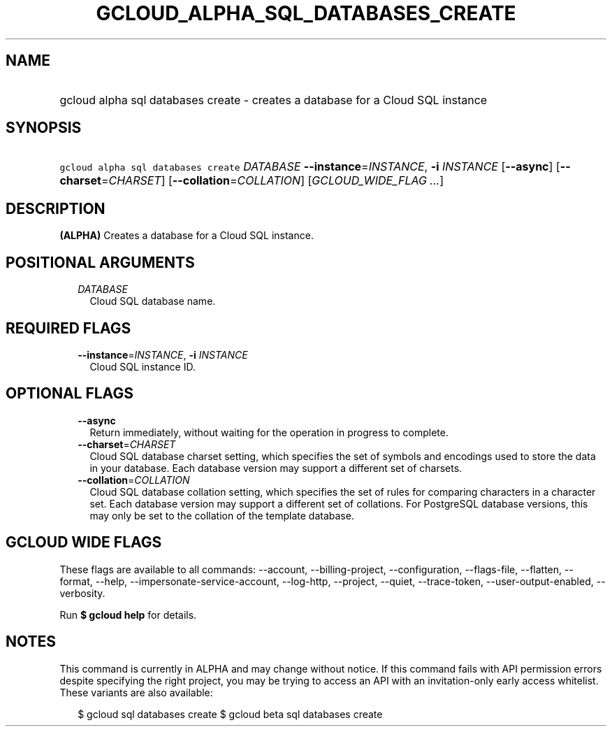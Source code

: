 
.TH "GCLOUD_ALPHA_SQL_DATABASES_CREATE" 1



.SH "NAME"
.HP
gcloud alpha sql databases create \- creates a database for a Cloud SQL instance



.SH "SYNOPSIS"
.HP
\f5gcloud alpha sql databases create\fR \fIDATABASE\fR \fB\-\-instance\fR=\fIINSTANCE\fR, \fB\-i\fR \fIINSTANCE\fR [\fB\-\-async\fR] [\fB\-\-charset\fR=\fICHARSET\fR] [\fB\-\-collation\fR=\fICOLLATION\fR] [\fIGCLOUD_WIDE_FLAG\ ...\fR]



.SH "DESCRIPTION"

\fB(ALPHA)\fR Creates a database for a Cloud SQL instance.



.SH "POSITIONAL ARGUMENTS"

.RS 2m
.TP 2m
\fIDATABASE\fR
Cloud SQL database name.


.RE
.sp

.SH "REQUIRED FLAGS"

.RS 2m
.TP 2m
\fB\-\-instance\fR=\fIINSTANCE\fR, \fB\-i\fR \fIINSTANCE\fR
Cloud SQL instance ID.


.RE
.sp

.SH "OPTIONAL FLAGS"

.RS 2m
.TP 2m
\fB\-\-async\fR
Return immediately, without waiting for the operation in progress to complete.

.TP 2m
\fB\-\-charset\fR=\fICHARSET\fR
Cloud SQL database charset setting, which specifies the set of symbols and
encodings used to store the data in your database. Each database version may
support a different set of charsets.

.TP 2m
\fB\-\-collation\fR=\fICOLLATION\fR
Cloud SQL database collation setting, which specifies the set of rules for
comparing characters in a character set. Each database version may support a
different set of collations. For PostgreSQL database versions, this may only be
set to the collation of the template database.


.RE
.sp

.SH "GCLOUD WIDE FLAGS"

These flags are available to all commands: \-\-account, \-\-billing\-project,
\-\-configuration, \-\-flags\-file, \-\-flatten, \-\-format, \-\-help,
\-\-impersonate\-service\-account, \-\-log\-http, \-\-project, \-\-quiet,
\-\-trace\-token, \-\-user\-output\-enabled, \-\-verbosity.

Run \fB$ gcloud help\fR for details.



.SH "NOTES"

This command is currently in ALPHA and may change without notice. If this
command fails with API permission errors despite specifying the right project,
you may be trying to access an API with an invitation\-only early access
whitelist. These variants are also available:

.RS 2m
$ gcloud sql databases create
$ gcloud beta sql databases create
.RE

